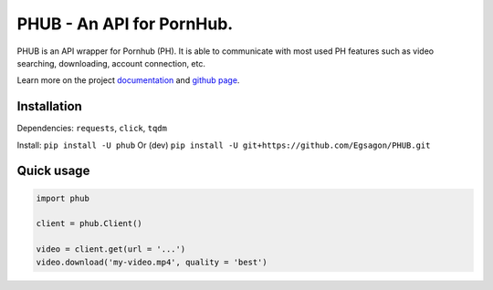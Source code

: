 .. image https://github.com/Egsagon/PHUB/blob/master/assets/banner.png

==========================
PHUB - An API for PornHub.
==========================

PHUB is an API wrapper for Pornhub (PH).
It is able to communicate with most used PH
features such as video searching, downloading,
account connection, etc.

Learn more on the project `documentation`_ and
`github page`_.

.. _documentation: https://phub.readthedocs.io
.. _github page: https://github.com/Egsagon/PHUB

Installation
^^^^^^^^^^^^

Dependencies: ``requests``, ``click``, ``tqdm``

Install: ``pip install -U phub``
Or (dev) ``pip install -U git+https://github.com/Egsagon/PHUB.git``

Quick usage
^^^^^^^^^^^

.. code-block:: python

    import phub

    client = phub.Client()

    video = client.get(url = '...')
    video.download('my-video.mp4', quality = 'best')
